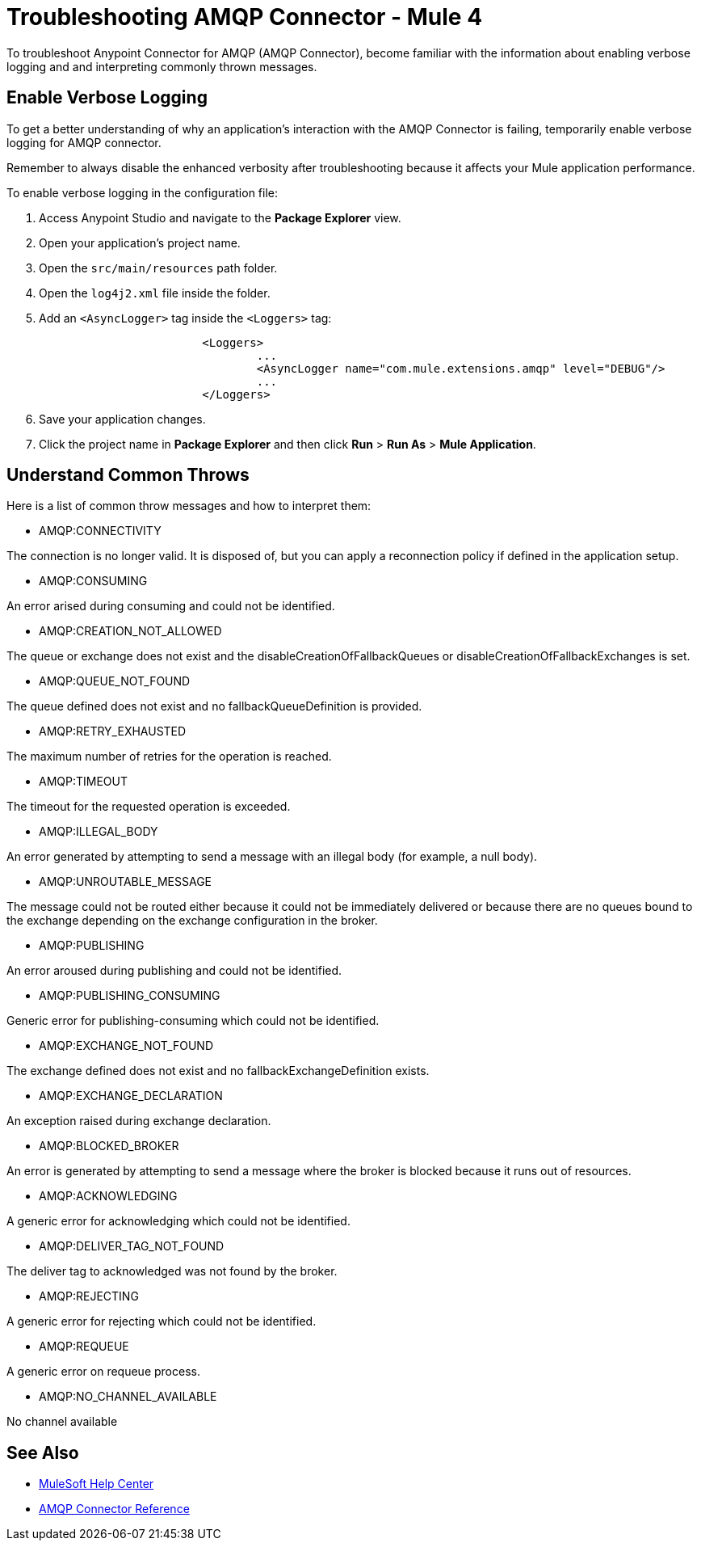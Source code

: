 = Troubleshooting AMQP Connector - Mule 4

To troubleshoot Anypoint Connector for AMQP (AMQP Connector), become familiar with the information about enabling verbose logging and and interpreting commonly thrown messages.

== Enable Verbose Logging

To get a better understanding of why an application's interaction with the AMQP Connector is failing, temporarily enable verbose logging for AMQP connector. +

Remember to always disable the enhanced verbosity after troubleshooting because it affects your Mule application performance.

To enable verbose logging in the configuration file:

. Access Anypoint Studio and navigate to the *Package Explorer* view.
. Open your application's project name.
. Open the `src/main/resources` path folder.
. Open the `log4j2.xml` file inside the folder.
. Add an `<AsyncLogger>` tag inside the `<Loggers>` tag:
+
[source,xml,linenums]
----
			<Loggers>
				...
				<AsyncLogger name="com.mule.extensions.amqp" level="DEBUG"/>
				...
			</Loggers>
----
[start=6]
. Save your application changes.
. Click the project name in *Package Explorer* and then click *Run* > *Run As* > *Mule Application*.


== Understand Common Throws

Here is a list of common throw messages and how to interpret them:

* AMQP:CONNECTIVITY

The connection is no longer valid. It is disposed of, but you can apply a reconnection policy if defined in the application setup.

* AMQP:CONSUMING

An error arised during consuming and could not be identified.

* AMQP:CREATION_NOT_ALLOWED

The queue or exchange does not exist and the disableCreationOfFallbackQueues or disableCreationOfFallbackExchanges is set.

* AMQP:QUEUE_NOT_FOUND

The queue defined does not exist and no fallbackQueueDefinition is provided.

* AMQP:RETRY_EXHAUSTED

The maximum number of retries for the operation is reached.

* AMQP:TIMEOUT

The timeout for the requested operation is exceeded.

* AMQP:ILLEGAL_BODY

An error generated by attempting to send a message with an illegal body (for example, a null body).

* AMQP:UNROUTABLE_MESSAGE

The message could not be routed either because it could not be immediately delivered or because there are no queues bound to the exchange depending on the exchange configuration in the broker.

* AMQP:PUBLISHING

An error aroused during publishing and could not be identified.

* AMQP:PUBLISHING_CONSUMING

Generic error for publishing-consuming which could not be identified.

* AMQP:EXCHANGE_NOT_FOUND

The exchange defined does not exist and no fallbackExchangeDefinition exists.

* AMQP:EXCHANGE_DECLARATION

An exception raised during exchange declaration.

* AMQP:BLOCKED_BROKER

An error is generated by attempting to send a message where the broker is blocked because it runs out of resources.

* AMQP:ACKNOWLEDGING

A generic error for acknowledging which could not be identified.

* AMQP:DELIVER_TAG_NOT_FOUND

The deliver tag to acknowledged was not found by the broker.

* AMQP:REJECTING

A generic error for rejecting which could not be identified.

* AMQP:REQUEUE

A generic error on requeue process.

* AMQP:NO_CHANNEL_AVAILABLE

No channel available


== See Also
* https://help.mulesoft.com[MuleSoft Help Center]
* xref:amqp-documentation.adoc[AMQP Connector Reference]
